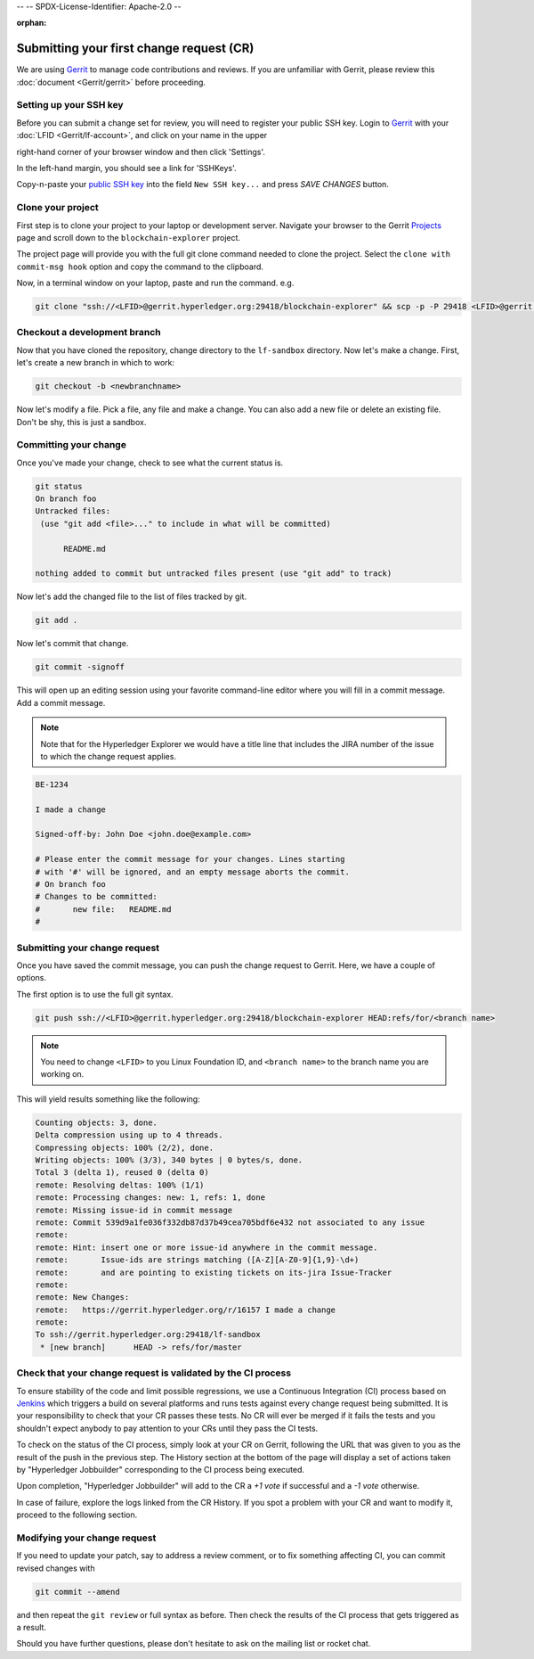 --
--    SPDX-License-Identifier: Apache-2.0
--

:orphan:

Submitting your first change request (CR)
-----------------------------------------

We are using
`Gerrit <https://gerrit.hyperledger.org/r/admin/repos/blockchain-explorer>`__ to
manage code contributions and reviews. If you are unfamiliar with Gerrit,
please review this :doc:`document <Gerrit/gerrit>` before proceeding.

Setting up your SSH key
~~~~~~~~~~~~~~~~~~~~~~~

Before you can submit a change set for review, you will need to register your
public SSH key. Login to
`Gerrit <https://gerrit.hyperledger.org>`__ with your
:doc:`LFID <Gerrit/lf-account>`, and click on your name in the upper

right-hand corner of your browser window and then click 'Settings'.

.. image:: images/gerritSettings.png
    :width: 650px

In the left-hand margin, you should see a link for 'SSHKeys'.

Copy-n-paste your `public SSH key <https://help.github.com/articles/generating-an-ssh-key>`__ into
the field ``New SSH key...`` and press `SAVE CHANGES` button.

.. image:: images/AddSSH1.png
    :width: 850px

Clone your project
~~~~~~~~~~~~~~~~~~

First step is to clone your project to your laptop or development server.
Navigate your browser to the Gerrit `Projects <https://gerrit.hyperledger.org/r/#/admin/projects>`__
page and scroll down to the ``blockchain-explorer`` project.


The project page will provide you with the full git clone command needed to
clone the project. Select the ``clone with commit-msg hook`` option and copy the
command to the clipboard.

.. image:: images/GitCloneCmd.png
    :width: 600px

Now, in a terminal window on your laptop, paste and run the command. e.g.

.. code::

   git clone "ssh://<LFID>@gerrit.hyperledger.org:29418/blockchain-explorer" && scp -p -P 29418 <LFID>@gerrit.hyperledger.org:hooks/commit-msg "blockchain-explorer/.git/hooks/"

Checkout a development branch
~~~~~~~~~~~~~~~~~~~~~~~~~~~~~

Now that you have cloned the repository, change directory to the ``lf-sandbox``
directory. Now let's make a change. First, let's create a new branch in which
to work:

.. code::

   git checkout -b <newbranchname>

Now let's modify a file. Pick a file, any file and make a change. You can also
add a new file or delete an existing file. Don't be shy, this is just a
sandbox.

Committing your change
~~~~~~~~~~~~~~~~~~~~~~

Once you've made your change, check to see what the current status is.

.. code::

   git status
   On branch foo
   Untracked files:
    (use "git add <file>..." to include in what will be committed)

	 README.md

   nothing added to commit but untracked files present (use "git add" to track)

Now let's add the changed file to the list of files tracked by git.

.. code::

   git add .

Now let's commit that change.

.. code::

   git commit -signoff

This will open up an editing session using your favorite command-line editor
where you will fill in a commit message. Add a commit message.

.. note:: Note that for the Hyperledger Explorer we would have a
          title line that includes the JIRA number of the issue to which the
          change request applies.

.. code::

   BE-1234

   I made a change

   Signed-off-by: John Doe <john.doe@example.com>

   # Please enter the commit message for your changes. Lines starting
   # with '#' will be ignored, and an empty message aborts the commit.
   # On branch foo
   # Changes to be committed:
   #       new file:   README.md
   #

Submitting your change request
~~~~~~~~~~~~~~~~~~~~~~~~~~~~~~

Once you have saved the commit message, you can push the change request
to Gerrit. Here, we have a couple of options.

The first option is to use the full git syntax.

.. code::

   git push ssh://<LFID>@gerrit.hyperledger.org:29418/blockchain-explorer HEAD:refs/for/<branch name>


.. note:: You need to change ``<LFID>`` to you Linux Foundation ID, and ``<branch name>`` to the branch name you are working on.


This will yield results something like the following:

.. code::

   Counting objects: 3, done.
   Delta compression using up to 4 threads.
   Compressing objects: 100% (2/2), done.
   Writing objects: 100% (3/3), 340 bytes | 0 bytes/s, done.
   Total 3 (delta 1), reused 0 (delta 0)
   remote: Resolving deltas: 100% (1/1)
   remote: Processing changes: new: 1, refs: 1, done
   remote: Missing issue-id in commit message
   remote: Commit 539d9a1fe036f332db87d37b49cea705bdf6e432 not associated to any issue
   remote:
   remote: Hint: insert one or more issue-id anywhere in the commit message.
   remote:       Issue-ids are strings matching ([A-Z][A-Z0-9]{1,9}-\d+)
   remote:       and are pointing to existing tickets on its-jira Issue-Tracker
   remote:
   remote: New Changes:
   remote:   https://gerrit.hyperledger.org/r/16157 I made a change
   remote:
   To ssh://gerrit.hyperledger.org:29418/lf-sandbox
    * [new branch]      HEAD -> refs/for/master


Check that your change request is validated by the CI process
~~~~~~~~~~~~~~~~~~~~~~~~~~~~~~~~~~~~~~~~~~~~~~~~~~~~~~~~~~~~~

To ensure stability of the code and limit possible regressions, we use
a Continuous Integration (CI) process based on `Jenkins <https://jenkins.hyperledger.org/view/blockchain-explorer/>`__ which triggers
a build on several platforms and runs tests against every change
request being submitted. It is your responsibility to check that your
CR passes these tests. No CR will ever be merged if it fails the
tests and you shouldn't expect anybody to pay attention to your CRs
until they pass the CI tests.

To check on the status of the CI process, simply look at your CR on
Gerrit, following the URL that was given to you as the result of the
push in the previous step. The History section at the bottom of the
page will display a set of actions taken by "Hyperledger Jobbuilder"
corresponding to the CI process being executed.

Upon completion, "Hyperledger Jobbuilder" will add to the CR a *+1
vote* if successful and a *-1 vote* otherwise.

In case of failure, explore the logs linked from the CR History. If
you spot a problem with your CR and want to modify it, proceed to the
following section.


Modifying your change request
~~~~~~~~~~~~~~~~~~~~~~~~~~~~~

If you need to update your patch, say to address a review comment, or to fix
something affecting CI, you can commit revised changes with

.. code::

   git commit --amend

and then repeat the ``git review`` or full syntax as before. Then
check the results of the CI process that gets triggered as a result.

Should you have further questions, please don't hesitate to ask on the mailing
list or rocket chat.


.. Licensed under Creative Commons Attribution 4.0 International License
   https://creativecommons.org/licenses/by/4.0/

